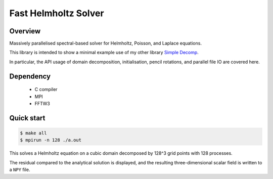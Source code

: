 #####################
Fast Helmholtz Solver
#####################

|License|_ |LastCommit|_ |CIStatus|_

.. |License| image:: https://img.shields.io/github/license/NaokiHori/FastHelmholtzSolver
.. _License: https://opensource.org/licenses/MIT

.. |LastCommit| image:: https://img.shields.io/github/last-commit/NaokiHori/FastHelmholtzSolver/main
.. _LastCommit: https://github.com/NaokiHori/FastHelmholtzSolver/commits/main

.. |CIStatus| image:: https://github.com/NaokiHori/FastHelmholtzSolver/actions/workflows/ci.yml/badge.svg?branch=main
.. _CIStatus: https://github.com/NaokiHori/FastHelmholtzSolver/actions/workflows/ci.yml

.. image:: https://github.com/NaokiHori/FastHelmholtzSolver/blob/main/thumbnail.png
   :width: 600

********
Overview
********

Massively parallelised spectral-based solver for Helmholtz, Poisson, and Laplace equations.

This library is intended to show a minimal example use of my other library `Simple Decomp <https://github.com/NaokiHori/SimpleDecomp>`_.

In particular, the API usage of domain decomposition, initialisation, pencil rotations, and parallel file IO are covered here.

**********
Dependency
**********

   * C compiler

   * MPI

   * FFTW3

***********
Quick start
***********

.. code-block:: console

   $ make all
   $ mpirun -n 128 ./a.out

This solves a Helmholtz equation on a cubic domain decomposed by 128^3 grid points with 128 processes.

The residual compared to the analytical solution is displayed, and the resulting three-dimensional scalar field is written to a ``NPY`` file.


